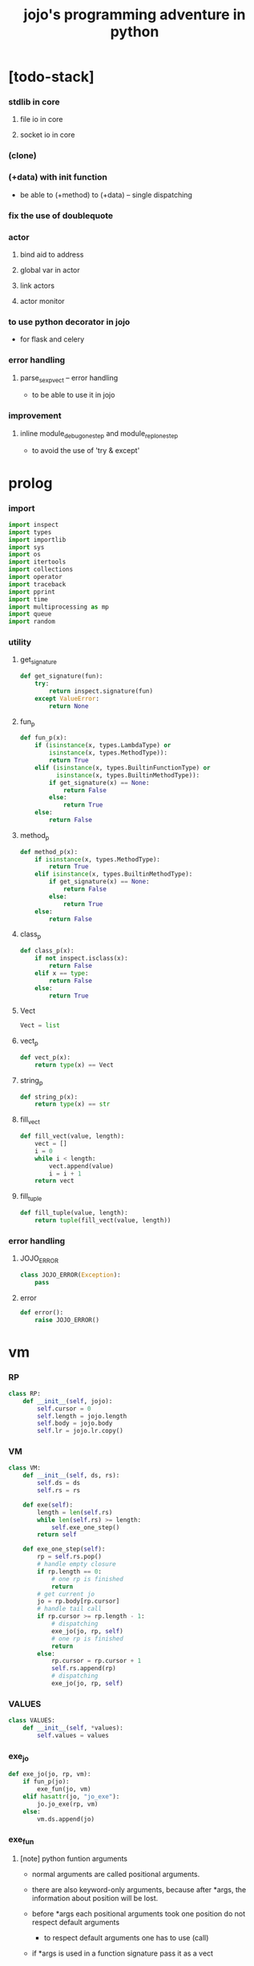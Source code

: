#+html_head: <link rel="stylesheet" href="css/org-page.css"/>
#+property: tangle jojo.py
#+title: jojo's programming adventure in python

* [todo-stack]

*** stdlib in core

***** file io in core

***** socket io in core

*** (clone)

*** (+data) with init function

    - be able to (+method) to (+data) -- single dispatching

*** fix the use of doublequote

*** actor

***** bind aid to address

***** global var in actor

***** link actors

***** actor monitor

*** to use python decorator in jojo

    - for flask and celery

*** error handling

***** parse_sexp_vect -- error handling

      - to be able to use it in jojo

*** improvement

***** inline module_debug_one_step and module_repl_one_step

      - to avoid the use of 'try & except'

* prolog

*** import

    #+begin_src python
    import inspect
    import types
    import importlib
    import sys
    import os
    import itertools
    import collections
    import operator
    import traceback
    import pprint
    import time
    import multiprocessing as mp
    import queue
    import random
    #+end_src

*** utility

***** get_signature

      #+begin_src python
      def get_signature(fun):
          try:
              return inspect.signature(fun)
          except ValueError:
              return None
      #+end_src

***** fun_p

      #+begin_src python
      def fun_p(x):
          if (isinstance(x, types.LambdaType) or
              isinstance(x, types.MethodType)):
              return True
          elif (isinstance(x, types.BuiltinFunctionType) or
                isinstance(x, types.BuiltinMethodType)):
              if get_signature(x) == None:
                  return False
              else:
                  return True
          else:
              return False
      #+end_src

***** method_p

      #+begin_src python
      def method_p(x):
          if isinstance(x, types.MethodType):
              return True
          elif isinstance(x, types.BuiltinMethodType):
              if get_signature(x) == None:
                  return False
              else:
                  return True
          else:
              return False
      #+end_src

***** class_p

      #+begin_src python
      def class_p(x):
          if not inspect.isclass(x):
              return False
          elif x == type:
              return False
          else:
              return True
      #+end_src

***** Vect

      #+begin_src python
      Vect = list
      #+end_src

***** vect_p

      #+begin_src python
      def vect_p(x):
          return type(x) == Vect
      #+end_src

***** string_p

      #+begin_src python
      def string_p(x):
          return type(x) == str
      #+end_src

***** fill_vect

      #+begin_src python
      def fill_vect(value, length):
          vect = []
          i = 0
          while i < length:
              vect.append(value)
              i = i + 1
          return vect
      #+end_src

***** fill_tuple

      #+begin_src python
      def fill_tuple(value, length):
          return tuple(fill_vect(value, length))
      #+end_src

*** error handling

***** JOJO_ERROR

      #+begin_src python
      class JOJO_ERROR(Exception):
          pass
      #+end_src

***** error

      #+begin_src python
      def error():
          raise JOJO_ERROR()
      #+end_src

* vm

*** RP

    #+begin_src python
    class RP:
        def __init__(self, jojo):
            self.cursor = 0
            self.length = jojo.length
            self.body = jojo.body
            self.lr = jojo.lr.copy()
    #+end_src

*** VM

    #+begin_src python
    class VM:
        def __init__(self, ds, rs):
            self.ds = ds
            self.rs = rs

        def exe(self):
            length = len(self.rs)
            while len(self.rs) >= length:
                self.exe_one_step()
            return self

        def exe_one_step(self):
            rp = self.rs.pop()
            # handle empty closure
            if rp.length == 0:
                # one rp is finished
                return
            # get current jo
            jo = rp.body[rp.cursor]
            # handle tail call
            if rp.cursor >= rp.length - 1:
                # dispatching
                exe_jo(jo, rp, self)
                # one rp is finished
                return
            else:
                rp.cursor = rp.cursor + 1
                self.rs.append(rp)
                # dispatching
                exe_jo(jo, rp, self)
    #+end_src

*** VALUES

    #+begin_src python
    class VALUES:
        def __init__(self, *values):
            self.values = values
    #+end_src

*** exe_jo

    #+begin_src python
    def exe_jo(jo, rp, vm):
        if fun_p(jo):
            exe_fun(jo, vm)
        elif hasattr(jo, "jo_exe"):
            jo.jo_exe(rp, vm)
        else:
            vm.ds.append(jo)
    #+end_src

*** exe_fun

***** [note] python funtion arguments

      - normal arguments are called positional arguments.

      - there are also keyword-only arguments,
        because after *args,
        the information about position will be lost.

      - before *args
        each positional arguments took one position
        do not respect default arguments

        - to respect default arguments
          one has to use (call)

      - if *args is used in a function signature
        pass it as a vect

      - if **kwargs is used in a function signature
        pass it as a dict

***** exe_fun

      #+begin_src python
      def exe_fun(fun, vm):
          signature = get_signature(fun)

          if signature == None:
              print("- exe_fun fail to get signature")
              print("  fun : {}".format(fun))
              error()

          parameters = signature.parameters

          if has_para_dict(parameters):
              arg_dict = get_default_arg_dict(parameters)
              top_of_ds = vm.ds.pop()
              if not isinstance(top_of_ds, dict):
                  print("- exe_fun fail")
                  print("  when fun require a arg_dict")
                  print("  the top of data stack is not a dict")
                  print("  fun : {}".format(fun))
                  print("  top of data stack : {}".format(top_of_ds))
                  error()
              arg_dict.update(top_of_ds)
          else:
              arg_dict = None

          if has_para_vect(parameters):
              top_of_ds = vm.ds.pop()
              if not vect_p(top_of_ds):
                  print("- exe_fun fail")
                  print("  when fun require a arg_vect")
                  print("  the top of data stack is not a vect")
                  print("  fun : {}".format(fun))
                  print("  top of data stack : {}".format(top_of_ds))
                  error()
              arg_vect = top_of_ds
          else:
              arg_vect = []

          positional_para_length = get_positional_para_length(parameters)
          args = []
          i = 0
          while i < positional_para_length:
              args.append(vm.ds.pop())
              i = i + 1
          args.reverse()
          args.extend(arg_vect)

          if arg_dict == None:
              result = fun(*args)
          else:
              result = fun(*args, **arg_dict)

          push_result_to_vm(result, vm)
      #+end_src

***** push_result_to_vm

      #+begin_src python
      def push_result_to_vm(result, vm):
          if type(result) == VALUES:
              vm.ds.extend(result.values)
          elif result == None:
              return
          else:
              vm.ds.append(result)
      #+end_src

***** get_positional_para_length

      #+begin_src python
      def get_positional_para_length(parameters):
          n = 0
          for v in parameters.values():
              if (v.kind == inspect.Parameter.POSITIONAL_ONLY or
                  v.kind == inspect.Parameter.POSITIONAL_OR_KEYWORD):
                  n = n + 1
          return n
      #+end_src

***** has_para_vect

      #+begin_src python
      def has_para_vect(parameters):
          for v in parameters.values():
              if (v.kind == inspect.Parameter.VAR_POSITIONAL):
                  return True
          return False
      #+end_src

***** has_para_dict

      #+begin_src python
      def has_para_dict(parameters):
          for v in parameters.values():
              if (v.kind == inspect.Parameter.KEYWORD_ONLY or
                  v.kind == inspect.Parameter.VAR_KEYWORD):
                  return True
          return False
      #+end_src

***** get_default_arg_dict

      #+begin_src python
      def get_default_arg_dict(parameters):
          default_dict = {}
          for v in parameters.values():
              if (v.kind == inspect.Parameter.KEYWORD_ONLY and
                  v.default != inspect.Parameter.empty):
                  default_dict[v.name] = v.default
          return default_dict
      #+end_src

***** get_positional_default_arg_dict

      #+begin_src python
      def get_positional_default_arg_dict(parameters):
          default_dict = {}
          for v in parameters.values():
              if ((v.kind == inspect.Parameter.POSITIONAL_ONLY or
                   v.kind == inspect.Parameter.POSITIONAL_OR_KEYWORD)
                  and v.default != inspect.Parameter.empty):
                  default_dict[v.name] = v.default
          return default_dict
      #+end_src

*** jo -- in rp of return-stack

***** JOJO

      #+begin_src python
      class JOJO:
          def __init__(self, body):
              self.length = len(body)
              self.body = Vect(body)
              self.lr = {}

          def jo_exe(self, rp, vm):
              vm.rs.append(RP(self))

          def __repr__(self):
              if self.length == 0:
                  return "{}"
              rep_vect = []
              rep_vect.append("{")
              for jo in self.body[:-1]:
                  rep_vect.append(jo.__repr__())
                  rep_vect.append(" ")
              jo = self.body[-1]
              rep_vect.append(jo.__repr__())
              rep_vect.append("}")
              return "".join(rep_vect)
      #+end_src

***** CLO

      #+begin_src python
      class CLO:
          def __init__(self, body):
              self.body = body

          def jo_exe(self, rp, vm):
              new_jojo = JOJO(self.body)
              new_jojo.lr = rp.lr
              vm.ds.append(new_jojo)

          def __repr__(self):
              if len(self.body) == 0:
                  return "(clo)"
              rep_vect = []
              rep_vect.append("(clo ")
              for jo in self.body[:-1]:
                  rep_vect.append(jo.__repr__())
                  rep_vect.append(" ")
              jo = self.body[-1]
              rep_vect.append(jo.__repr__())
              rep_vect.append(")")
              return "".join(rep_vect)
      #+end_src

***** APPLY

      #+begin_src python
      class APPLY:
          @classmethod
          def jo_exe(self, rp, vm):
              clo = vm.ds.pop()
              clo.jo_exe(rp, vm)

          @classmethod
          def __repr__(self):
              return "apply"
      #+end_src

***** IFTE

      #+begin_src python
      class IFTE:
          @classmethod
          def jo_exe(self, rp, vm):
              clo2 = vm.ds.pop()
              clo1 = vm.ds.pop()
              test = vm.ds.pop()
              if test:
                  vm.rs.append(RP(clo1))
              else:
                  vm.rs.append(RP(clo2))

          @classmethod
          def __repr__(self):
              return "ifte"
      #+end_src

***** CALL_FROM_MODULE

      #+begin_src python
      class CALL_FROM_MODULE:
          def __init__(self, module_name, name):
              self.module_name = module_name
              self.name = name

          def jo_exe(self, rp, vm):
              module = sys.modules[self.module_name]
              jo = getattr(module, self.name)
              exe_jo(jo, rp, vm)

          def __repr__(self):
              # "(call {} from {})".format(self.name, self.module.__name__)
              return self.name
      #+end_src

***** GET

      #+begin_src python
      class GET:
          def __init__(self, name):
              self.name = name

          def jo_exe(self, rp, vm):
              data = rp.lr[self.name]
              vm.ds.append(data)

          def __repr__(self):
              return self.name
      #+end_src

***** SET

      #+begin_src python
      class SET:
          def __init__(self, name):
              self.name = name

          def jo_exe(self, rp, vm):
              value = vm.ds.pop()
              rp.lr[self.name] = value

          def __repr__(self):
              return self.name + '!'
      #+end_src

***** MARK -- for collectors

      #+begin_src python
      class MARK:
          @classmethod
          def jo_exe(self, rp, vm):
              vm.ds.append(self)

          @classmethod
          def __repr__(self):
              return "mark"
      #+end_src

***** COLLECT_VECT -- collect values before mark to vect

      #+begin_src python
      class COLLECT_VECT:
          @classmethod
          def jo_exe(self, rp, vm):
              vect = []
              while True:
                  value = vm.ds.pop()
                  if value == MARK:
                      break
                  else:
                      vect.append(value)
              vect.reverse()
              vm.ds.append(vect)

          @classmethod
          def __repr__(self):
              return "collect-vect"
      #+end_src

***** VECT_SPREAD -- spread values to data stack

      #+begin_src python
      class VECT_SPREAD:
          @classmethod
          def jo_exe(self, rp, vm):
              vect = vm.ds.pop()
              for value in vect:
                  vm.ds.append(value)

          @classmethod
          def __repr__(self):
              return "vect-spread"
      #+end_src

***** COLLECT_LIST -- collect values before mark to list

      #+begin_src python
      class COLLECT_LIST:
          @classmethod
          def jo_exe(self, rp, vm):
              def recur(rest):
                  value = vm.ds.pop()
                  if value == MARK:
                      return rest
                  else:
                      return recur(cons(value, rest))
              vm.ds.append(recur(null))

          @classmethod
          def __repr__(self):
              return "collect-list"
      #+end_src

***** LIST_SPREAD -- spread values to data stack

      #+begin_src python
      class LIST_SPREAD:
          @classmethod
          def jo_exe(self, rp, vm):
              def recur(l):
                  if null_p(l):
                      pass
                  else:
                      vm.ds.append(car(l))
                      recur(cdr(l))
              recur(vm.ds.pop())

          @classmethod
          def __repr__(self):
              return "list-spread"
      #+end_src

***** DATA_PRED -- for data predicate

      #+begin_src python
      class DATA_PRED:
          def __init__(self, data_class):
              self.data_class = data_class

          def jo_exe(self, rp, vm):
              x = vm.ds.pop()
              vm.ds.append(type(x) == self.data_class)

          def __repr__(self):
              return data_class.__name__ + '?'
      #+end_src

***** NEW -- create object from data and class

      #+begin_src python
      class NEW:
          @classmethod
          def jo_exe(self, rp, vm):
              x = vm.ds.pop()
              if not class_p(x):
                  print("- NEW.jo_exe fail")
                  print("  argument is not a class : {}".format(x))
                  error()
              else:
                  exe_fun(x, vm)

          @classmethod
          def __repr__(self):
              return "new"
      #+end_src

***** MSG -- message to object

      #+begin_src python
      class MSG:
          def __init__(self, message):
              self.message = message

          def jo_exe(self, rp, vm):
              o = vm.ds.pop()
              v = getattr(o, self.message)
              if method_p(v):
                  exe_fun(v, vm)
              else:
                  exe_jo(v, rp, vm)

          def __repr__(self):
              return "." + self.message
      #+end_src

***** SET_FIELD

      #+begin_src python
      class SET_FIELD:
          def __init__(self, field_name):
              self.field_name = field_name

          def jo_exe(self, rp, vm):
              o = vm.ds.pop()
              v = vm.ds.pop()
              setattr(o, self.field_name, v)

          def __repr__(self):
              return "." + self.field_name + "!"
      #+end_src

***** GENE

      #+begin_src python
      class GENE:
          def __init__(self, arity, default_jojo):
              self.arity = arity
              self.default_jojo = default_jojo
              self.disp_dict = {}

          def jo_exe(self, rp, vm):
              value_vect = vm.ds[(- self.arity):]
              type_vect = []
              for value in value_vect:
                  type_vect.append(type(value))

              type_tuple = tuple(type_vect)
              if type_tuple in self.disp_dict:
                  jojo = self.disp_dict[type_tuple]
                  jojo.jo_exe(rp, vm)
              else:
                  self.default_jojo.jo_exe(rp, vm)
      #+end_src

***** CLEAR

      #+begin_src python
      class CLEAR:
          @classmethod
          def jo_exe(self, rp, vm):
              vm.ds = []

          @classmethod
          def __repr__(self):
              return "clear"
      #+end_src

***** PRIMITIVE

      #+begin_src python
      class PRIMITIVE:
          def __init__(self, fun):
              self.fun = fun

          def jo_exe(self, rp, vm):
              vm.ds.append(self.fun)

          def __repr__(self):
              return self.fun
      #+end_src

* >< actor

*** [note] limitation

    - can not send module as message

*** [note] scheduler loop

***** preparing

      1. handle meta-message
         about actor creation and linking.

      2. send out messages in out_queue to queue_vect.

      3. distribute messages in in_queue to actors,
         if an actor is in waiting_set,
         awake it.

***** processing

      1. process the active_queue in a round-robin manner,
         until it has only one actor.

         - when there is only one actor,
           no scheduling is needed.

      2. process the last actor,
         and loop back.

*** [note] process_actors -- the round-robin working horse

    1. if an actor exits,
       the scheduler delet it from the actor_dict.

    2. if an actor want to receive a message,
       but its message queue is empty,
       it will be droped from the active_queue.

       - it is still in the actor_dict,
         and in next round,
         if there are messages sent to it,
         it will eventually be added to
         the active_queue again.

    3. if an actor want to send a message,
       the scheduler put the message in the out_queue.

    4. if an actor want to create a new actor,
       a meta-message will be sent to its scheduler.

*** [note] actor-creation & meta-message

    - note that, actor-creation returns actor-id.
      since the newly created actor
      will be allocated to schedulers randomly,
      actor-creation might blocks.

    - thus, we send a meta-message
      about actor-creation
      to current scheduler
      and drop this actor from active_queue,
      and add it to spawning_set.

    - all actor-creation [all meta-message] will be handled
      in the next round of the scheduler.

    - but the scheduler still has to wait for actor-creation,

      - thus a scheduler must maintain a fresh_actor_queue
        to receive newly created actors.

      - and a spawning_set of actors,
        actors in it will not be active,
        until the newly created actor is pushed to its data-stack.

    - meta-message can be used
      to achieve more then actor-creation.

      - linking actors ><><><

      - ><><>< more

*** [note] scheduling

    - round-robin

    - pre-emptive by execution steps

    - interrupt on special cases :
      1. message sending
      2. actor-creation

*** [note] message & actor-id

    - a message contains two fields,
      actor-id and message-body.

    - actor-id
      sid uni-id

*** [note] actor address security

    - when embedded in python
      I can not prevent an evil actor
      to create actor-id dynamicly and send messages to them.

      how is erlang coping with this ?
      erlang can use c but, is it really safe on this ?

    - if actor-id (erlang pid) is not safe,
      we might use something which is
      more close to actor model's notion of address,
      we can separate public address
      from non-public address.

    - how about IPC and system pid ?

*** Aid -- actor id

    #+begin_src python
    class Aid:
        def __init__(self, sid, key):
            self.sid = sid # natural number
            self.key = key
        def __eq__(self, other):
            return (self.sid == other.sid and
                    self.key == other.key)
        def __hash__(self):
            return hash((self.sid, self.key))
        def __repr__(self):
            return "<aid:(sid:{}, key:{})>" \
                .format(self.sid, self.key)
    #+end_src

*** Actor

    #+begin_src python
    class Actor:
        def __init__(self, scheduler, vm):
            self.scheduler = scheduler
            self.vm = vm
            self.ds = vm.ds
            self.rs = vm.rs
            self.mq = queue.Queue()
            self.aid = generate_aid(scheduler)
            scheduler.actor_dict[self.aid.key] = self
            scheduler.active_queue.put(self)

        def finished_p(self):
            return len(self.rs) == 0

        def exe_one_step(self):
            rp = self.rs.pop()
            # handle empty closure
            if rp.length == 0:
                # one rp is finished
                return
            # get current jo
            jo = rp.body[rp.cursor]
            # handle tail call
            if rp.cursor >= rp.length - 1:
                # dispatching
                act_jo(jo, rp, self)
                # one rp is finished
                return
            else:
                rp.cursor = rp.cursor + 1
                self.rs.append(rp)
                # dispatching
                act_jo(jo, rp, self)
    #+end_src

*** generate_aid

    #+begin_src python
    def generate_aid(scheduler):
        sid = scheduler.sid
        key = scheduler._actor_counter
        scheduler._actor_counter = key + 1
        return Aid(sid, key)
    #+end_src

*** act_jo

    #+begin_src python
    def act_jo(jo, rp, actor):
        if hasattr(jo, "jo_act"):
            jo.jo_act(rp, actor)
        else:
            exe_jo(jo, rp, actor)
            actor.scheduler.active_queue.put(actor)
    #+end_src

*** jo for actor

***** [note]

      - 'jo_act' for exe in scheduler
      - 'jo_exe' for sequential exe

***** RECEIVE

      #+begin_src python
      class RECEIVE:
          @classmethod
          def jo_act(self, rp, actor):
              if not actor.mq.empty():
                  value = actor.mq.get()
                  actor.ds.append(value)
                  actor.scheduler.active_queue.put(actor)
              else:
                  actor.scheduler.waiting_set.add(actor.aid)
                  # do not put the actor back to active_queue

          @classmethod
          def jo_exe(self, rp, vm):
              print("- receive fail")
              print("  can not use 'receive' in sequential code")
              error()

          @classmethod
          def __repr__(self):
              return "receive"
      #+end_src

***** SEND

      #+begin_src python
      class SEND:
          @classmethod
          def jo_act(self, rp, actor):
              body = actor.ds.pop()
              aid = actor.ds.pop()
              message = Message(aid, body)
              sche = actor.scheduler
              sche.out_queue.put(message)
              sche.active_queue.put(actor)

          @classmethod
          def jo_exe(self, rp, vm):
              print("- send fail")
              print("  can not use 'send' in sequential code")
              error()

          @classmethod
          def __repr__(self):
              return "send"
      #+end_src

***** SPAWN

      #+begin_src python
      class SPAWN:
          @classmethod
          def jo_act(self, rp, actor):
              clo = actor.ds.pop()
              meta_message = MetaMessage("spawn", {
                  'aid' : actor.aid,
                  'clo' : clo,
              })
              actor.scheduler.meta_out_queue.put(meta_message)
              actor.scheduler.spawning_set.add(actor.aid)
              # do not put the actor back to active_queue

          @classmethod
          def jo_exe(self, rp, vm):
              print("- spawn fail")
              print("  can not use 'spawn' in sequential code")
              error()

          @classmethod
          def __repr__(self):
              return "spawn"
      #+end_src

***** ACTION

      #+begin_src python
      class ACTION:
          @classmethod
          def jo_exe(self, rp, vm):
              clo = vm.ds.pop()
              random_sid = generate_random_sid()
              channel = global_channel_vect[random_sid]
              meta_message = MetaMessage("action", {
                  'clo'  : clo,
              })
              channel.meta_in_queue.put(meta_message)

          @classmethod
          def __repr__(self):
              return "action"
      #+end_src

*** Channel

    #+begin_src python
    class Channel:
        def __init__(self):
            self.in_queue = mp.Queue()
            self.meta_in_queue = mp.Queue()
    #+end_src

*** MetaMessage

    - an actor can send MetaMessage
      to its own scheduler.

    #+begin_src python
    class MetaMessage:
        def __init__(self, head, body):
            self.head = head
            self.body = body
    #+end_src

*** Scheduler

***** Scheduler

      #+begin_src python
      class Scheduler:
          def __init__(self, channel_vect, sid):
              self.sid = sid
              self.channel_vect = channel_vect

              self.channel = self.channel_vect[sid]
              self.in_queue = self.channel.in_queue
              self.meta_in_queue = self.channel.meta_in_queue

              self.out_queue = queue.Queue()
              self.meta_out_queue = queue.Queue()

              self.active_queue = queue.Queue()
              self.actor_dict = dict()
              self.waiting_set = set() # of aid
              self.spawning_set = set() # of aid

              self._actor_counter = 0
      #+end_src

***** sche_start

      #+begin_src python
      def sche_start(sche):
          while True:
              send_meta_out_queue(sche)
              process_meta_in_queue(sche)
              send_out_queue(sche)
              distribute_in_queue(sche)
              schedule(sche)
      #+end_src

***** send_meta_out_queue

      #+begin_src python
      def send_meta_out_queue(sche):
          while not sche.meta_out_queue.empty():
              meta_message = sche.meta_out_queue.get()
              if meta_message.head == "spawn":
                  meta_request = MetaMessage("spawn-request", {
                      'aid' : meta_message.body['aid'],
                      'clo' : meta_message.body['clo'],
                  })
                  random_sid = generate_random_sid()
                  random_channel = sche.channel_vect[random_sid]
                  random_channel.meta_in_queue.put(meta_request)
      #+end_src

***** process_meta_in_queue

      #+begin_src python
      def process_meta_in_queue(sche):
          while not sche.meta_in_queue.empty():
              meta_message = sche.meta_in_queue.get()

              if meta_message.head == "spawn-request":
                  old_aid = meta_message.body['aid']
                  clo = meta_message.body['clo']
                  jojo = JOJO(clo.body)
                  rp = RP(jojo)
                  vm = VM([], [rp])
                  actor = Actor(sche, vm)
                  new_aid = actor.aid
                  meta_response = MetaMessage("spawn-response", {
                      'old_aid' : old_aid,
                      'new_aid' : new_aid,
                  })
                  channel = sche.channel_vect[old_aid.sid]
                  channel.meta_in_queue.put(meta_response)

              elif meta_message.head == "spawn-response":
                  old_aid = meta_message.body['old_aid']
                  new_aid = meta_message.body['new_aid']
                  old_actor = sche.actor_dict[old_aid.key]
                  if old_aid in sche.spawning_set:
                      sche.spawning_set.remove(old_aid)
                      sche.active_queue.put(old_actor)
                      old_actor.ds.append(new_aid)
                  else:
                      print("- spawn-response sent to wrong actor")
                      error()

              elif meta_message.head == "action":
                  clo = meta_message.body['clo']
                  jojo = JOJO(clo.body)
                  rp = RP(jojo)
                  vm = VM([], [rp])
                  actor = Actor(sche, vm)
      #+end_src

***** send_out_queue

      #+begin_src python
      def send_out_queue(sche):
          while not sche.out_queue.empty():
              message = sche.out_queue.get()
              channel = sche.channel_vect[message.aid.sid]
              channel.in_queue.put(message)

      #+end_src

***** distribute_in_queue

      #+begin_src python
      def distribute_in_queue(sche):
          while not sche.in_queue.empty():
              message = sche.in_queue.get()
              actor = sche.actor_dict[message.aid.key]
              if actor.aid in sche.waiting_set:
                  sche.waiting_set.remove(actor.aid)
                  sche.active_queue.put(actor)
                  actor.ds.append(message.body)
              else:
                  actor.mq.put(message.body)
      #+end_src

***** schedule

      #+begin_src python
      def schedule(sche):
          i = 0
          qsize = sche.active_queue.qsize()
          while i < qsize:
              actor = sche.active_queue.get()
              if actor.finished_p():
                  del sche.actor_dict[actor.aid.key]
              else:
                  actor.exe_one_step()
              i = i + 1
      #+end_src

*** Message

    #+begin_src python
    class Message:
        def __init__(self, aid, body):
            self.aid = aid
            self.body = body
    #+end_src

*** SCHE_NUMBER

    #+begin_src python
    SCHE_NUMBER = mp.cpu_count()
    #+end_src

*** generate_random_sid

    #+begin_src python
    def generate_random_sid():
        return random.randint(0, SCHE_NUMBER - 1)
    #+end_src

*** global_channel_vect

    #+begin_src python
    global_channel_vect = []
    for i in range(SCHE_NUMBER):
        global_channel_vect.append(Channel())
    #+end_src

*** global_scheduler_vect

    #+begin_src python
    global_scheduler_vect = []
    for i in range(SCHE_NUMBER):
        scheduler = Scheduler(global_channel_vect, i)
        global_scheduler_vect.append(scheduler)
    #+end_src

*** global_process_vect

    #+begin_src python
    global_process_vect = []
    for scheduler in global_scheduler_vect:
        process = mp.Process(
            target = sche_start,
            args = [scheduler],
            daemon = True
        )
        global_process_vect.append(process)
    #+end_src

*** schedule_start

    #+begin_src python
    def schedule_start():
        for process in global_process_vect:
            process.start()
    #+end_src

* sexp -- string expression

*** scan -- lexer for sexp

***** code_scan

      - ';' as line comment

      #+begin_src python
      def code_scan(string):
          string_vect = []
          i = 0
          length = len(string)
          while i < length:
              char = string[i]

              if space_p(char):
                  i = i + 1

              elif char == ';':
                  newline_index = string.find('\n', i+1)
                  if newline_index == -1:
                      break
                  end = newline_index + 1
                  i = end

              elif delimiter_p(char):
                  string_vect.append(char)
                  i = i + 1

              elif doublequote_p(char):
                  doublequote_end_index = string.find('"', i+1)
                  if doublequote_end_index == -1:
                      print("- code_scan fail")
                      print("  doublequote mismatch")
                      print("  string : {}".format(string))
                      error()
                  end = doublequote_end_index + 1
                  string_vect.append(string[i:end])
                  i = end

              else:
                  end = find_end(string, i+1)
                  string_vect.append(string[i:end])
                  i = end

          return string_vect
      #+end_src

***** find_end

      #+begin_src python
      def find_end(string, begin):
          length = len(string)
          i = begin
          while True:
             if i == length:
                 return i
             char = string[i]
             if (space_p(char) or
                 delimiter_p(char) or
                 doublequote_p(char)):
                 return i
             i = i + 1
      #+end_src

***** space_p

      #+begin_src python
      def space_p(char):
          return char.isspace()
      #+end_src

***** delimiter_p

      #+begin_src python
      def delimiter_p(char):
          return (char == '(' or
                  char == ')' or
                  char == '[' or
                  char == ']' or
                  char == '{' or
                  char == '}' or
                  char == ',' or
                  char == ';' or
                  char == '`' or
                  char == "'")
      #+end_src

***** doublequote_p

      #+begin_src python
      def doublequote_p(char):
          return char == '"'
      #+end_src

*** null & cons

***** Null

      #+begin_src python
      class Null:
          pass
      #+end_src

***** null

      #+begin_src python
      null = Null()
      #+end_src

***** null_p

      #+begin_src python
      def null_p(x):
          return x == null
      #+end_src

***** Cons

      #+begin_src python
      class Cons:
          def __init__(self, car, cdr):
              self.car = car
              self.cdr = cdr
      #+end_src

***** cons

      #+begin_src python
      def cons(car, cdr):
          if null_p(cdr) or cons_p(cdr):
              return Cons(car, cdr)
          else:
              print("- cons fail")
              print("  cdr of cons must be a cons or null")
              print("  cdr : {}".format(cdr))
              error()
      #+end_src

***** cons_p

      #+begin_src python
      def cons_p(x):
          return isinstance(x, Cons)
      #+end_src

***** cdr

      #+begin_src python
      def cdr(x):
          return x.cdr
      #+end_src

***** car

      #+begin_src python
      def car(x):
          return x.car
      #+end_src

*** [note] syntax sugar

    - [...] -> (begin ...)
    - {...} -> (clo ...)
    - ' ... -> (quote ...)
    - ` ... -> (partquote ...)

*** parse_sexp_vect -- string vect to sexp vect

    - sexp := Null | Cons(sexp, sexp_list) | string

    #+begin_src python
    def parse_sexp_vect(string_vect):
        length = len(string_vect)
        i = 0
        sexp_vect = []
        while i < length:
           s, i = parse_sexp(string_vect, i)
           sexp_vect.append(s)
        return sexp_vect
    #+end_src

*** parse_sexp

    #+begin_src python
    def parse_sexp(string_vect, i):
        string = string_vect[i]
        if string == '(':
            return parse_sexp_cons_until_ket(string_vect, i+1, ')')
        elif string == '[':
            s_cons, i1 = parse_sexp_cons_until_ket(string_vect, i+1, ']')
            return (cons('begin', s_cons), i1)
        elif string == '{':
            s_cons, i1 = parse_sexp_cons_until_ket(string_vect, i+1, '}')
            return (cons('clo', s_cons), i1)
        elif string == "'":
            s, i1 = parse_sexp(string_vect, i+1)
            return (cons('quote', cons(s, null)), i1)
        elif string == "`":
            s, i1 = parse_sexp(string_vect, i+1)
            return (cons('partquote', cons(s, null)), i1)
        else:
            return (string, i+1)
    #+end_src

*** parse_sexp_cons_until_ket

    #+begin_src python
    def parse_sexp_cons_until_ket(string_vect, i, ket):
        string = string_vect[i]
        if string == ket:
            return (null, i+1)
        else:
            s, i1 = parse_sexp(string_vect, i)
            s_cons, i2 = \
                parse_sexp_cons_until_ket(string_vect, i1, ket)
            return (cons(s, s_cons), i2)
    #+end_src

*** p_print

    #+begin_src python
    def p_print(x):
        def p(x):
            print(x, end="")
        if x == Bool:
            p("Bool")
        elif x == Int:
            p("Int")
        elif x == String:
            p("String")
        elif x == Vect:
            p("Vect")
        elif x == Dict:
            p("Dict")
        elif x == Tuple:
            p("Tuple")
        elif x == Set:
            p("Set")
        else:
            p(x)
        sys.stdout.flush()
    #+end_src

*** sexp_print

    #+begin_src python
    def sexp_print(s):
        if null_p(s):
            p_print("null")
        elif cons_p(s):
            p_print("(")
            sexp_list_print(s)
            p_print(")")
        else:
            p_print(s)
    #+end_src

*** sexp_list_print

    #+begin_src python
    def sexp_list_print(s_cons):
        if null_p(s_cons):
            pass
        elif null_p(cdr(s_cons)):
            sexp_print(car(s_cons))
        else:
            sexp_print(car(s_cons))
            p_print(" ")
            sexp_list_print(cdr(s_cons))
    #+end_src

* compiler

*** [note]

    - 'new_module'
      - create new module
      - setup required attrs
      - register the module to sys.modules
      called by 'compile_module' and 'compile_core_module'

    - 'merge_module'
      - merge 'jojo_define'-d name in .defined_name_set
        to another module

    - 'merge_sexp_vect'
      - merge a vect of sexp to module
      called by compilers and repls

*** new_module

    #+begin_src python
    def new_module(name):
        module = types.ModuleType(name)
        # for top level sexp
        module.vm = VM([], [])
        # for name can occur before been defined
        module.defined_name_set = set()
        # do not override import cache
        if name in sys.modules:
            print('- new_module fail')
            print('  can not override import cache')
            print('  [import cache is sys.modules]')
            print('  name : {}'.format(name))
            error()
        sys.modules[name] = module
        return module
    #+end_src

*** jojo_define

    #+begin_src python
    def jojo_define(module, name, value):
        module.defined_name_set.add(name)
        setattr(module, name, value)
    #+end_src

*** merge_prim_dict

    #+begin_src python
    def merge_prim_dict(module):
        for name, value in prim_dict.items():
            jojo_define(module, name, value)
    #+end_src

*** merge_module

    #+begin_src python
    def merge_module(module, src_module):
        for name in src_module.defined_name_set:
            jojo = getattr(src_module, name)
            jojo_define(module, name, jojo)
    #+end_src

*** merge_sexp_vect

    - a module has its vm,
      which is used to eval top level sexps.

    #+begin_src python
    def merge_sexp_vect(module, sexp_vect):
        for sexp in sexp_vect:
            jo_vect = sexp_emit(module, sexp)
            module.vm.rs.append(RP(JOJO(jo_vect)))
            module.vm.exe()
        return module
    #+end_src

*** compile_module

    #+begin_src python
    def compile_module(name, sexp_vect):
        module = new_module(name)
        merge_prim_dict(module)
        merge_module(module, core_module)
        merge_sexp_vect(module, sexp_vect)
        return module
    #+end_src

*** compile_core_module

    - compile the core_module itself
      without merging core_module

    #+begin_src python
    def compile_core_module(name, sexp_vect):
        module = new_module(name)
        merge_prim_dict(module)
        merge_sexp_vect(module, sexp_vect)
        return module
    #+end_src

*** sexp_list_emit

    #+begin_src python
    def sexp_list_emit(module, sexp_list):
        jo_vect = []
        while not null_p(sexp_list):
            sexp = car(sexp_list)
            jo_vect.extend(sexp_emit(module, sexp))
            sexp_list = cdr(sexp_list)
        return jo_vect
    #+end_src

*** sexp_emit

***** sexp_emit

      #+begin_src python
      def sexp_emit(module, sexp):
          if null_p(sexp):
              return null_emit(module, sexp)
          elif cons_p(sexp):
              return cons_emit(module, sexp)
          else:
              return string_emit(module, sexp)
      #+end_src

***** null_emit

      #+begin_src python
      def null_emit(module, sexp):
          return [null]
      #+end_src

***** cons_emit

      #+begin_src python
      def cons_emit(module, cons):
          keyword = car(cons)
          # keyword can not have dot-in-name
          if keyword in keyword_dict.keys():
              fun = keyword_dict[keyword]
              return fun(module, cdr(cons))
          elif keyword in macro_dict.keys():
              fun = macro_dict[keyword]
              new_sexp = fun(cdr(cons))
              return sexp_emit(module, new_sexp)
          else:
              # a call to string_emit
              # handles dot-in-name in head of sexp
              vm = VM([cdr(cons)],
                      [RP(JOJO(string_emit(module, keyword)))])
              vm.exe()
              new_sexp = vm.ds[0]
              return sexp_emit(module, new_sexp)
      #+end_src

***** string_emit

      #+begin_src python
      def string_emit(module, string):
          # special strings
          for p, e in string_emitter_vect:
              if p(string):
                  return e(module, string)

          # dot in string
          if '.' in string:
              return dot_in_string_emit(module, string)

          # built-in keyword
          if string in key_jo_dict.keys():
              return key_jo_dict[string]

          # normal function call
          return [CALL_FROM_MODULE(module.__name__, string)]
      #+end_src

***** dot_in_string_emit

      #+begin_src python
      def dot_in_string_emit(module, string):
          jo_vect = []
          string_vect = string.split('.')
          head_string = string_vect[0]
          if head_string == '':
              pass
          else:
              jo_vect.extend(string_emit(module, head_string))

          tail_string_vect = string_vect[1:]
          for s in tail_string_vect:
              s1 = '.' + s
              jo_vect.extend(string_emit(module, s1))

          return jo_vect
      #+end_src

***** string_emitter_vect & @string_emitter

******* string_emitter_vect

        - vect is used,
          for the order matters.

        #+begin_src python
        string_emitter_vect = []
        #+end_src

******* @string_emitter

        #+begin_src python
        def string_emitter(p):
            def decorator(emitter):
                string_emitter_vect.append((p, emitter))
                return emitter
            return decorator
        #+end_src

******* int_string_p

        #+begin_src python
        def int_string_p(string):
            if not string_p(string):
                return False
            length = len(string)
            if length == 0:
                return False
            elif string[0] == '-':
                return nat_string_p(string[1:])
            else:
                return nat_string_p(string)
        #+end_src

******* nat_string_p

        #+begin_src python
        def nat_string_p(string):
            if not string_p(string):
                return False
            return string.isdecimal()
        #+end_src

******* int_string_emitter

        #+begin_src python
        @string_emitter(int_string_p)
        def int_string_emitter(module, string):
            return [int(string)]
        #+end_src

******* doublequoted_string_p

        - "doublequoted"

        #+begin_src python
        def doublequoted_string_p(string):
            if not string_p(string):
                return False
            if len(string) < 2:
                return False
            elif string[0] != '"':
                return False
            elif string[-1] != '"':
                return False
            else:
                return True
        #+end_src

******* doublequoted_string_emitter

        #+begin_src python
        @string_emitter(doublequoted_string_p)
        def doublequoted_string_emitter(module, string):
            string = string[1:-1]
            return [string]
        #+end_src

******* local_string_p

        - :local

        #+begin_src python
        def local_string_p(string):
            if not string_p(string):
                return False
            if len(string) < 2:
                return False
            elif string.count('.') != 0:
                return False
            elif string.count(':') != 1:
                return False
            elif string[0] != ':':
                return False
            elif string[-1] == '!':
                return False
            else:
                return True
        #+end_src

******* local_string_emitter

        #+begin_src python
        @string_emitter(local_string_p)
        def local_string_emitter(module, string):
            return [GET(string)]
        #+end_src

******* set_local_string_p

        - :local!

        #+begin_src python
        def set_local_string_p(string):
            if not string_p(string):
                return False
            if len(string) < 3:
                return False
            elif string.count('.') != 0:
                return False
            elif string[0] != ':':
                return False
            elif string[-1] != '!':
                return False
            else:
                return True
        #+end_src

******* set_local_string_emitter

        #+begin_src python
        @string_emitter(set_local_string_p)
        def set_local_string_emitter(module, string):
            string = string[:-1]
            return [SET(string)]
        #+end_src

******* message_string_p

        - .message

        #+begin_src python
        def message_string_p(string):
            if not string_p(string):
                return False
            if len(string) < 2:
                return False
            elif string[0] != '.':
                return False
            elif string.count('.') != 1:
                return False
            elif string[-1] == '!':
                return False
            else:
                return True
        #+end_src

******* message_string_emitter

        #+begin_src python
        @string_emitter(message_string_p)
        def message_string_emitter(module, string):
            string = string[1:]
            return [MSG(string)]
        #+end_src

******* set_message_string_p

        - .message!

        #+begin_src python
        def set_message_string_p(string):
            if not string_p(string):
                return False
            if len(string) < 2:
                return False
            elif string[0] != '.':
                return False
            elif string.count('.') != 1:
                return False
            elif string[-1] != '!':
                return False
            else:
                return True
        #+end_src

******* set_message_string_emitter

        #+begin_src python
        @string_emitter(set_message_string_p)
        def set_message_string_emitter(module, string):
            string = string[1:-1]
            return [SET_FIELD(string)]
        #+end_src

* prim_dict

*** prim_dict & @prim

    #+begin_src python
    prim_dict = {}

    def prim(name):
        def decorator(fun):
            prim_dict[name] = fun
            return fun
        return decorator
    #+end_src

*** *stack operation*

    #+begin_src python
    @prim('drop')
    def drop(a):
        return None

    @prim('dup')
    def dup(a):
        return VALUES(a, a)

    @prim('over')
    def over(a, b):
        return VALUES(a, b, a)

    @prim('tuck')
    def tuck(a, b):
        return VALUES(b, a, b)

    @prim('swap')
    def swap(a, b):
        return VALUES(b, a)
    #+end_src

*** *int*

***** Int

      #+begin_src python
      Int = int
      prim('Int')(Int)
      #+end_src

***** int_p

      #+begin_src python
      @prim('int?')
      def int_p(x):
          return type(x) == int
      #+end_src

***** primary school

      #+begin_src python
      @prim('inc')
      def inc(a):
          return a + 1

      @prim('dec')
      def dec(a):
          return a - 1

      @prim('add')
      def add(a, b):
          return a + b

      @prim('sub')
      def sub(a, b):
          return a - b

      @prim('mul')
      def mul(a, b):
          return a * b

      @prim('div')
      def div(a, b):
          return a // b

      @prim('mod')
      def mod(a, b):
          return a % b

      @prim('divmod')
      def p_divmod(a, b):
          return VALUES(*divmod(a, b))
      #+end_src

***** compare

******* lt_p -- less then

        #+begin_src python
        @prim('lt?')
        def lt_p(a, b):
            return a < b
        #+end_src

******* gt_p -- greater then

        #+begin_src python
        @prim('gt?')
        def gt_p(a, b):
            return a > b
        #+end_src

******* lteq_p -- less then or equal to

        #+begin_src python
        @prim('lteq?')
        def lteq_p(a, b):
            return a <= b
        #+end_src

******* gteq_p -- greater then or equal to

        #+begin_src python
        @prim('gteq?')
        def gteq_p(a, b):
            return a >= b
        #+end_src

***** int_print

      #+begin_src python
      @prim('int-print')
      def int_print(i):
          p_print(i)
      #+end_src

*** *bool*

***** Bool

      #+begin_src python
      Bool = bool
      prim('Bool')(Bool)
      #+end_src

***** basic

      #+begin_src python
      @prim('true')
      def true():
          return True

      @prim('false')
      def false():
          return False

      @prim('not')
      def p_not(b):
          return not b

      @prim('and')
      def p_and(a, b):
          return (a and b)

      @prim('or')
      def p_or(a, b):
          return (a or b)
      #+end_src

*** *equivalence*

***** eq_p

      #+begin_src python
      @prim('eq?')
      def eq_p(a, b):
          if string_p(a):
              return a == b
          else:
              return a is b
      #+end_src

***** eqv_p

      #+begin_src python
      @prim('eqv?')
      def eqv_p(a, b):
          return a == b
      #+end_src

*** *sexp*

    #+begin_src python
    prim('null')(null)
    prim('null?')(null_p)

    prim('cons')(cons)
    prim('cons?')(cons_p)

    prim('car')(car)
    prim('cdr')(cdr)

    prim('sexp-print')(sexp_print)
    prim('sexp-list-print')(sexp_list_print)

    prim('code-scan')(code_scan)
    #+end_src

*** *string*

***** String

      #+begin_src python
      String = str
      prim('String')(String)
      #+end_src

***** string_p

      #+begin_src python
      prim('string?')(string_p)
      #+end_src

***** string_print

      #+begin_src python
      @prim('string-print')
      def string_print(string):
          p_print(string)
      #+end_src

***** string_length

      #+begin_src python
      @prim('string-length')
      def string_length(string):
          return len(string)
      #+end_src

***** string_ref

      #+begin_src python
      @prim('string-ref')
      def string_ref(string, index):
          return string[index]
      #+end_src

***** string_append

      #+begin_src python
      @prim('string-append')
      def string_append(string1, string2):
          return "".join([string1, string2])
      #+end_src

***** string_slice

      #+begin_src python
      @prim('string-slice')
      def string_slice(string, begin, end):
          return string[begin:end]
      #+end_src

***** string_empty_p

      #+begin_src python
      @prim('string-empty?')
      def string_empty_p(string):
          return len(string) == 0
      #+end_src

***** string_eq_p

      #+begin_src python
      @prim('string-eq?')
      def string_eq_p(string1, string2):
          return string1 == string2
      #+end_src

***** string_to_int

      #+begin_src python
      @prim('string->int')
      def string_to_int(string):
          return int(string)
      #+end_src

***** string predicates

      #+begin_src python
      prim('int-string?')(int_string_p)
      prim('local-string?')(local_string_p)
      #+end_src

*** *vect*

***** [note]

      - vect is the pivot among :
        - list
        - dict
        - tuple
        - set

***** Vect

      #+begin_src python
      prim('Vect')(Vect)
      #+end_src

***** vect_p

      #+begin_src python
      prim('vect?')(vect_p)
      #+end_src

***** vect_copy

      #+begin_src python
      @prim('vect-copy')
      def vect_copy(vect):
          return vect[:]
      #+end_src

***** vect_member_p

      #+begin_src python
      @prim('vect-member?')
      def vect_member_p(x, vect):
          return x in vect
      #+end_src

***** vect_length

      #+begin_src python
      @prim('vect-length')
      def vect_length(vect):
          return len(vect)
      #+end_src

***** vect_empty_p

      #+begin_src python
      @prim('vect-empty?')
      def vect_empty_p(vect):
          return len(vect) == 0
      #+end_src

***** vect_ref

      #+begin_src python
      @prim('vect-ref')
      def vect_ref(vect, index):
          return vect[index]
      #+end_src

***** vect_append -- no-side-effect

      #+begin_src python
      @prim('vect-append')
      def vect_append(vect1, vect2):
          vect1_copy = vect_copy(vect1)
          vect1_copy.extend(vect2)
          return vect1_copy
      #+end_src

***** vect_zip_dict

      #+begin_src python
      @prim('vect-zip-dict')
      def vect_zip_dict(v1, v2):
          if len(v1) != len(v2):
              print("- vect_zip_dict fail")
              print("  length of vect1")
              print("    is not equal to length of vect2")
              print("  length of vect1 : {}".format(len(v1)))
              print("  length of vect2 : {}".format(len(v2)))
              print("  vect1 : {}".format(v1))
              print("  vect2 : {}".format(v2))
              error()
          d = {}
          for k, v in zip(v1, v2):
             d[k] = v
          return d
      #+end_src

***** vect_to_sexp

      #+begin_src python
      @prim('vect->sexp')
      def vect_to_sexp(vect):
          if vect == []:
              return null
          elif not vect_p(vect):
              return vect
          else:
              return cons(vect_to_sexp(vect[0]),
                          vect_to_sexp(vect[1:]))
      #+end_src

***** sexp_to_vect

      #+begin_src python
      @prim('sexp->vect')
      def sexp_to_vect(sexp):
          if string_p(sexp):
              return sexp
          sexp_vect = list_to_vect(sexp)
          result_vect = []
          for s in sexp_vect:
              result_vect.append(sexp_to_vect(s))
          return result_vect
      #+end_src

*** *stack*

***** stack

      #+begin_src python
      Stack = Vect
      prim('Stack')(Stack)
      #+end_src

***** stack_p

      #+begin_src python
      @prim('stack?')
      def stack_p(x):
          return type(x) == Stack
      #+end_src

***** stack_pop

      #+begin_src python
      @prim('stack-pop')
      def stack_pop(stack):
          return stack.pop()
      #+end_src

***** stack_push

      #+begin_src python
      @prim('stack-push')
      def stack_push(value, stack):
          stack.append(value)
          return stack
      #+end_src

***** stack_drop

      #+begin_src python
      @prim('stack-drop')
      def stack_drop(stack):
          stack.pop()
          return stack
      #+end_src

***** stack_dup

      #+begin_src python
      @prim('stack-dup')
      def stack_dup(stack):
          a = stack.pop()
          stack.append(a)
          return stack
      #+end_src

***** stack_over

      #+begin_src python
      @prim('stack-over')
      def stack_over(stack):
          a = stack.pop()
          b = stack.pop()
          stack.append(b)
          stack.append(a)
          stack.append(b)
          return stack
      #+end_src

***** stack_tuck

      #+begin_src python
      @prim('stack-tuck')
      def stack_tuck(stack):
          a = stack.pop()
          b = stack.pop()
          stack.append(a)
          stack.append(b)
          stack.append(a)
          return stack
      #+end_src

***** stack_swap

      #+begin_src python
      @prim('stack-swap')
      def stack_swap(stack):
          a = stack.pop()
          b = stack.pop()
          stack.append(a)
          stack.append(b)
          return stack
      #+end_src

***** stack_length

      #+begin_src python
      @prim('stack-length')
      def stack_length(stack):
          return len(stack)
      #+end_src

***** stack_empty_p

      #+begin_src python
      @prim('stack-empty?')
      def stack_empty_p(stack):
          return len(stack) == 0
      #+end_src

*** *list*

***** Null & Cons

      #+begin_src python
      prim('<null>')(Null)
      prim('<cons>')(Cons)
      #+end_src

***** list_p

      #+begin_src python
      @prim('list?')
      def list_p(x):
          return null_p(x) or cons_p(x)
      #+end_src

***** vect_to_list

      #+begin_src python
      @prim('vect->list')
      def vect_to_list(vect):
          if vect == []:
              return null
          else:
              return cons(vect[0], vect_to_list(vect[1:]))
      #+end_src

***** list_to_vect

      #+begin_src python
      @prim('list->vect')
      def list_to_vect(l):
          vect = []
          while not null_p(l):
              vect.append(car(l))
              l = cdr(l)
          return vect
      #+end_src

***** list_length

      #+begin_src python
      def list_length(l):
          if null_p(l):
              return 0
          else:
              return list_length(cdr(l)) + 1
      #+end_src

***** list_ref

      #+begin_src python
      def list_ref(l, i):
          if null_p(l):
              print("- list_ref fail")
              print("  index greater then length of list")
              error()
          elif i == 0:
              return car(l)
          else:
              return list_ref(cdr(l), i-1)
      #+end_src

***** list_append

      #+begin_src python
      def list_append(ante, succ):
          if null_p(ante):
              return succ
          else:
              return cons(car(ante),
                          list_append(cdr (ante), succ))
      #+end_src

***** tail_cons

      #+begin_src python
      def tail_cons(ante, value):
          return list_append(ante, cons(value, null))
      #+end_src

***** list_zip_dict

      #+begin_src python
      @prim('list-zip-dict')
      def list_zip_dict(l1, l2):
          v1 = list_to_vect(l1)
          v2 = list_to_vect(l2)
          return vect_zip_dict(v1, v2)
      #+end_src

*** *dict*

***** Dict

      #+begin_src python
      Dict = dict
      prim('Dict')(Dict)
      #+end_src

***** dict_p

      #+begin_src python
      @prim('dict?')
      def dict_p(x):
          return type(x) == Dict
      #+end_src

***** dict_copy

      #+begin_src python
      @prim('dict-copy')
      def dict_copy(d):
          return d.copy()
      #+end_src

***** even_vect_to_dict

      #+begin_src python
      @prim('even-vect->dict')
      def even_vect_to_dict(vect):
          length = len(vect)
          if length % 2 != 0:
              print("- vect->dict fail")
              print("  length of vect must be even")
              print("  length : {}".format(length))
              print("  vect : {}".format(vect))
              error()

          d = {}
          i = 0
          while i < length:
              k = vect[i]
              v = vect[i+1]
              d[k] = v
              i = i + 2

          return d
      #+end_src

***** dict_to_assco_vect

      #+begin_src python
      @prim('dict->assco-vect')
      def dict_to_assco_vect(d):
          assco_vect = []
          for k, v in d.items():
              assco_vect.append((k, v))
          return assco_vect
      #+end_src

***** dict_to_assco_list

      #+begin_src python
      @prim('dict->assco-list')
      def dict_to_assco_list(d):
          assco_vect = dict_to_assco_vect(d)
          assco_list = vect_to_list(assco_vect)
          return assco_list
      #+end_src

***** dict_length

      #+begin_src python
      @prim('dict-length')
      def dict_length(d):
          return len(d)
      #+end_src

***** dict_empty_p

      #+begin_src python
      @prim('dict-empty?')
      def dict_empty_p(d):
          return len(d) == 0
      #+end_src

***** dict_find

      #+begin_src python
      @prim('dict-find')
      def dict_find(d, k):
          try:
              return VALUES(d[k], True)
          except KeyError:
              return False
      #+end_src

***** dict_get

      #+begin_src python
      @prim('dict-get')
      def dict_get(d, k):
          return d[k]
      #+end_src

***** dict_set

      #+begin_src python
      @prim('dict-set')
      def dict_set(d, k, v):
          d[k] = v
      #+end_src
***** dict_update -- no-side-effect

      #+begin_src python
      @prim('dict-update')
      def dict_update(d1, d2):
          d1 = dict_copy(d1)
          return d1.update(d2)
      #+end_src

***** dict_delete -- no-side-effect

      #+begin_src python
      @prim('dict-delete')
      def dict_delete(d, k):
          d = dict_copy(d)
          del d[k]
          return d
      #+end_src

*** *tuple*

***** Tuple

      #+begin_src python
      Tuple = tuple
      prim('Tuple')(Tuple)
      #+end_src

***** tuple_p

      #+begin_src python
      @prim('tuple?')
      def tuple_p(x):
          return type(x) == tuple
      #+end_src

***** vect_to_tuple

      #+begin_src python
      @prim('vect->tuple')
      def vect_to_tuple(vect):
          return tuple(vect)
      #+end_src

***** tuple_to_vect

      #+begin_src python
      @prim('tuple->vect')
      def tuple_to_vect(tu):
          return Vect(tu)
      #+end_src

***** tuple_length

      #+begin_src python
      @prim('tuple-length')
      def tuple_length(tu):
          return len(tu)
      #+end_src

***** tuple_empty_p

      #+begin_src python
      @prim('tuple-empty?')
      def tuple_empty_p(tu):
          return len(tu) == 0
      #+end_src
***** tuple_ref

      #+begin_src python
      @prim('tuple-ref')
      def tuple_ref(tu, index):
          return tu[index]
      #+end_src

***** tuple_append

      #+begin_src python
      @prim('tuple-append')
      def tuple_append(tu1, tu2):
          vect1 = Vect(tu1)
          vect1.extend(tu2)
          return tuple(vect1)
      #+end_src

*** *set*

***** Set

      #+begin_src python
      Set = set
      prim('Set')(Set)
      #+end_src

***** set_p

      #+begin_src python
      @prim('set?')
      def set_p(x):
          return type(x) == set
      #+end_src

***** vect_to_set

      #+begin_src python
      @prim('vect->set')
      def vect_to_set(vect):
          return set(vect)
      #+end_src

***** set_to_vect

      #+begin_src python
      @prim('set->vect')
      def set_to_vect(s):
          return Vect(s)
      #+end_src

***** set_length

      #+begin_src python
      @prim('set-length')
      def set_length(s):
          return len(s)
      #+end_src

***** set_empty_p

      #+begin_src python
      @prim('set-empty?')
      def set_empty_p(s):
          return len(s) == 0
      #+end_src

***** set_member_p

      #+begin_src python
      @prim('set-member?')
      def set_member_p(x, s):
          return x in s
      #+end_src

***** high school

      #+begin_src python
      @prim('set-disjoint?')
      def set_disjoint_p(s1, s2):
          return s1.isdisjoint(s2)

      @prim('set-subset?')
      def set_subset_p(s1, s2):
          return s1.issubset(s2)

      @prim('set-superset?')
      def set_superset_p(s1, s2):
          return s1.issuperset(s2)

      @prim('set-union')
      def set_union(s1, s2):
          return s1.union(s2)

      @prim('set-intersection')
      def set_intersection(s1, s2):
          return s1.intersection(s2)

      @prim('set-difference')
      def set_difference(s1, s2):
          return s1.difference(s2)

      @prim('set-symmetric-difference')
      def set_symmetric_difference(s1, s2):
          return s1.symmetric_difference(s2)
      #+end_src

*** *io*

***** py_print

      #+begin_src python
      @prim('py-print')
      def py_print(x):
          p_print(x)
      #+end_src

***** py_repr

      #+begin_src python
      @prim('py-repr')
      def py_repr(x):
          return repr(x)
      #+end_src

***** default_repr

      #+begin_src python
      @prim('default-repr')
      def default_repr(x):
          if x == Bool:
              return "Bool"
          elif x == Int:
              return "Int"
          elif x == String:
              return "String"
          elif x == Vect:
              return "Vect"
          elif x == Dict:
              return "Dict"
          elif x == Tuple:
              return "Tuple"
          elif x == Set:
              return "Set"
          else:
              return py_repr(x)
      #+end_src

***** nl -- newline

      #+begin_src python
      @prim('newline')
      def newline():
          print("")
          sys.stdout.flush()

      prim('nl')(newline)
      #+end_src

***** space

      #+begin_src python
      @prim('space')
      def space():
          p_print(" ")
      #+end_src

*** *bytes*

***** string_to_bytes -- encode

      #+begin_src python
      @prim('string->bytes')
      def string_to_bytes(string, encoding):
          return string.encode(encoding)
      #+end_src

***** bytes_to_string -- decode

      #+begin_src python
      @prim('bytes->string')
      def bytes_to_string(bs, encoding):
          return bs.decode(encoding)
      #+end_src

*** >< *file*

*** >< *socket*

***** import

      #+begin_src python
      import socket
      #+end_src

***** socket

      #+begin_src python
      @prim('socket')
      def p_socket():
          return socket.socket()
      #+end_src

***** gethostname

      #+begin_src python
      @prim('gethostname')
      def gethostname():
          return socket.gethostname()
      #+end_src

***** socket_connect

      #+begin_src python
      @prim('socket-connect')
      def socket_connect(sock, address):
          sock.connect(address)
      #+end_src

***** socket_bind

      #+begin_src python
      @prim('socket-bind')
      def socket_bind(sock, address):
          sock.bind(address)
      #+end_src

***** socket_listen

      #+begin_src python
      @prim('socket-listen')
      def socket_listen(sock):
          sock.listen(64)
      #+end_src

***** socket_accpet

      #+begin_src python
      @prim('socket-accept')
      def socket_accept(sock):
          clientsocket, address = sock.accept()
          return VALUES(clientsocket, address)
      #+end_src

***** socket_recv

      #+begin_src python
      @prim('socket-recv')
      def socket_recv(sock, length):
          message_bytes = sock.recv(length)
          return message_bytes
      #+end_src

***** socket_send

      #+begin_src python
      @prim('socket-send')
      def socket_send(sock, message_bytes):
          return_code = sock.send(message_bytes)
          return return_code
      #+end_src

*** *sys*

***** bye

      #+begin_src python
      @prim('bye')
      def bye():
          print("bye bye ^-^/")
          sys.exit()
      #+end_src

*** *repl*

***** read_sexp

******* read_char

        #+begin_src python
        def read_char(char_stack):
            if len(char_stack) == 0:
                return sys.stdin.read(1)
            else:
                return char_stack.pop()
        #+end_src

******* read_string

        - ';' as line comment

        #+begin_src python
        def read_string(char_stack):
            char_vect = []
            collecting_bytes_p = False

            while True:
                char = read_char(char_stack)
                if char == ';':
                    read_drop_comment(char_stack)

                elif not collecting_bytes_p:
                    if space_p(char):
                        pass
                    elif doublequote_p(char):
                        return read_doublequoted_string(char_stack)
                    elif delimiter_p(char):
                        char_vect.append(char)
                        break
                    else:
                        char_vect.append(char)
                        collecting_bytes_p = True

                else:
                    if (doublequote_p(char) or
                        delimiter_p(char) or
                        space_p(char)):
                        char_stack.append(char)
                        break
                    else:
                        char_vect.append(char)

            return "".join(char_vect)
        #+end_src

******* read_drop_comment

        #+begin_src python
        def read_drop_comment(char_stack):
            while True:
                char = read_char(char_stack)
                if char == '\n':
                    return
        #+end_src

******* read_doublequoted_string

        #+begin_src python
        def read_doublequoted_string(char_stack):
            char_vect = []
            while True:
                char = read_char(char_stack)
                if char == '"':
                    break
                else:
                    char_vect.append(char)
            return "".join(['"'] + char_vect + ['"'])
        #+end_src

******* read_sexp

        - with a char_stack,
          read a sexp from stdin.

        #+begin_src python
        def read_sexp(char_stack):
            string = read_string(char_stack)
            if string == '(':
                sexp_list = read_sexp_list_until_ket(char_stack, ')')
                return sexp_list
            elif string == '[':
                sexp_list = read_sexp_list_until_ket(char_stack, ']')
                return cons('begin', sexp_list)
            elif string == '{':
                sexp_list = read_sexp_list_until_ket(char_stack, '}')
                return cons('clo', sexp_list)
            elif string == '"':
                return read_doublequoted_string(char_stack)
            elif string == "'":
                sexp = read_sexp(char_stack)
                return cons('quote', cons(sexp, null))
            elif string == "`":
                sexp = read_sexp(char_stack)
                return cons('partquote', cons(sexp, null))
            else:
                return string
        #+end_src

******* read_sexp_list_until_ket

        #+begin_src python
        def read_sexp_list_until_ket(char_stack, ket):
            string = read_string(char_stack)
            if string == ket:
                return null
            else:
                char_vect = Vect(string)
                char_vect.reverse()
                char_stack.extend(char_vect)
                sexp = read_sexp(char_stack)
                recur = read_sexp_list_until_ket(char_stack, ket)
                return cons(sexp, recur)
        #+end_src

***** write_module_data_stack

      #+begin_src python
      def write_module_data_stack(module):
          newline()
          ds = module.vm.ds
          p_print(";{}> ".format(len(ds)))
          for data in ds:
              jo = getattr(module, 'w')
              jojo = JOJO([jo])
              rp = RP(jojo)
              vm = VM([data], [rp])
              vm.exe()
              space()
          newline()
      #+end_src

***** print_module_return_stack

******* print_module_return_stack

        #+begin_src python
        def print_module_return_stack(module):
            rs = module.vm.rs
            print("- return-stack * {} *".format(len(rs)))
            for rp in rs:
                return_point_print(rp)
        #+end_src

******* return_point_print

        #+begin_src python
        def return_point_print(rp):
            p_print("  - progress : {} / {}".format(rp.cursor, rp.length))
            newline()

            next_cursor = rp.cursor
            last_cursor = rp.cursor - 1

            if last_cursor == 0:
                pass
            else:
                p_print("    pass : ")
                i = 0
                while i < last_cursor:
                    jo_print(rp.body[i])
                    space()
                    i = i + 1
                newline()

            p_print("    last : ")
            jo_print(rp.body[last_cursor])
            newline()

            if next_cursor == rp.length:
                pass
            else:
                p_print("    next : ")
                i = next_cursor
                while i < rp.length:
                    jo_print(rp.body[i])
                    space()
                    i = i + 1
                newline()

            if len(rp.lr) == 0:
               pass
            else:
               p_print("    where : {}".format(rp.lr))
               newline()
        #+end_src

******* jo_print

        #+begin_src python
        def jo_print(jo):
            if fun_p(jo):
                p_print(jo.__module__)
                p_print(".")
                p_print(jo.__name__)
            else:
                p_print(jo)
        #+end_src

***** module_repl

******* [note]

        - a repl_char_stack is added to the module,
          for reading sexp one by one.

******* module_repl

        #+begin_src python
        def module_repl(module):
            module.repl_char_stack = []
            write_module_data_stack(module)
            try:
                while True:
                    module_repl_one_step(module)
            except KeyboardInterrupt:
                return
            except EXIT_MODULE_REPL:
                return
        #+end_src

******* EXIT_MODULE_REPL

        #+begin_src python
        class EXIT_MODULE_REPL(Exception):
            pass
        #+end_src

******* module_repl_one_step

        #+begin_src python
        def module_repl_one_step(module):
            sexp = read_sexp(module.repl_char_stack)
            if sexp == 'exit':
                raise EXIT_MODULE_REPL()

            try:
                merge_sexp_vect(module, [sexp])
                write_module_data_stack(module)
            except SystemExit:
                sys.exit()
            except:
                error_type = sys.exc_info()[0]
                error_name = error_type.__name__
                error_info = sys.exc_info()[1]
                print("- error : {}".format(error_name))
                print("  info : {}".format(error_info))
                print("  traceback : ")
                traceback.print_exc()
                call_module_debug(module, 1)
        #+end_src

*** *error*

***** error

      #+begin_src python
      prim('error')(error)
      #+end_src

***** module_debug

******* module_debug

        #+begin_src python
        @prim('module-debug')
        def module_debug(module, level):
            print("- enter debug-repl [level : {}]".format(level))
            module.debug_repl_char_stack = []
            print_module_return_stack(module)
            write_module_data_stack(module)
            try:
                while True:
                    module_debug_one_step(module, level)
            except KeyboardInterrupt:
                module.vm.rs = []
                newline()
                print("- leave debug-repl [level : {}]".format(level))
                print("  return-stack is cleared")
                print("  for module : {}".format(module.__name__))
                write_module_data_stack(module)
                return
            except EXIT_MODULE_DEBUG_REPL:
                module.vm.ds = []
                module.vm.rs = []
                print("- exit debug-repl [level : {}]".format(level))
                print("  return-stack is cleared")
                print("  data-stack is cleared")
                print("  for module : {}".format(module.__name__))
                write_module_data_stack(module)
                return
            except LEAVE_MODULE_DEBUG_REPL:
                module.vm.rs = []
                print("- leave debug-repl [level : {}]".format(level))
                print("  return-stack is cleared")
                print("  for module : {}".format(module.__name__))
                write_module_data_stack(module)
                return
        #+end_src

******* EXIT_MODULE_DEBUG_REPL

        #+begin_src python
        class EXIT_MODULE_DEBUG_REPL(Exception):
            pass
        #+end_src

******* LEAVE_MODULE_DEBUG_REPL

        #+begin_src python
        class LEAVE_MODULE_DEBUG_REPL(Exception):
            pass
        #+end_src

******* module_debug_one_step

        #+begin_src python
        def module_debug_one_step(module, level):
            p_print("debug[{}]> ".format(level))
            sys.stdout.flush()
            sexp = read_sexp(module.debug_repl_char_stack)
            if sexp == 'exit':
                raise EXIT_MODULE_DEBUG_REPL()
            if sexp == 'leave':
                raise LEAVE_MODULE_DEBUG_REPL()

            try:
                merge_sexp_vect(module, [sexp])
                write_module_data_stack(module)
            except SystemExit:
                sys.exit()
            except:
                error_type = sys.exc_info()[0]
                error_name = error_type.__name__
                error_info = sys.exc_info()[1]
                print("- error : {}".format(error_name))
                print("  info : {}".format(error_info))
                p_print("  traceback : ")
                traceback.print_exc()
                call_module_debug(module, level + 1)
        #+end_src

***** call_module_debug

      #+begin_src python
      def call_module_debug(module, level):
          jojo = JOJO([module, level, module_debug, nop])
          module.vm.rs.append(RP(jojo))
          module.vm.exe()
      #+end_src

*** *object*

***** Object

      #+begin_src python
      prim('Object')(object)
      #+end_src

*** *class*

***** value_to_class

      #+begin_src python
      @prim('value->class')
      def value_to_class(value):
          return type(value)
      #+end_src

***** subclass_p

      - treat UNION specially

      #+begin_src python
      @prim('subclass?')
      def subclass_p(c1, c2):
          if type(c2) == UNION:
             return c1 in c2.get_type_vect()
          else:
             return issubclass(c1, c2)
      #+end_src

*** *actor*

    #+begin_src python
    prim('schedule-start')(schedule_start)
    #+end_src

*** *misc*

***** nop

      #+begin_src python
      @prim('nop')
      def nop():
          return
      #+end_src

***** none

      #+begin_src python
      @prim('none')
      def none():
          return VALUES(None)
      #+end_src

***** doublequote

      #+begin_src python
      @prim('doublequote')
      def doublequote():
          return '"'
      #+end_src

***** sleep

      #+begin_src python
      @prim('sleep')
      def sleep(secs):
          time.sleep(secs)
          return
      #+end_src

***** fun_to_positional_default_arg_dict

      #+begin_src python
      def fun_to_positional_default_arg_dict(fun):
          signature = get_signature(fun)
          if signature == None:
              print("- fun_to_positional_default_arg_dict")
              print("  fail to get signature")
              print("  fun : {}".format(fun))
              error()
          parameters = signature.parameters
          return get_positional_default_arg_dict(parameters)
      #+end_src

***** prepare_data_arguments

      #+begin_src python
      @prim('prepare-data-arguments')
      def prepare_data_arguments(field_vect, value_vect, data):
          if not class_p(data):
              print("- prepare_data_arguments fail")
              print("  data must be a python class")
              print("  data : {}".format(data))
              error()
          elif not hasattr(data, 'field_name_vect'):
              print("- prepare_data_arguments fail")
              print("  data must has 'field_name_vect' attribute")
              print("  data : {}".format(data))
              error()

          if len(field_vect) == 0:
              normal_value_vect = value_vect
              field_value_vect = []
          elif len(field_vect) <= len(value_vect):
              normal_value_vect = value_vect[:-len(field_vect)]
              field_value_vect = value_vect[len(value_vect)-len(field_vect):]
          else:
              print("- prepare_data_arguments fail")
              print("  length of field_vect")
              print("    must be shorter then length of value_vect")
              print("  length of field_vect : {}".format(len(field_vect)))
              print("  length of value_vect : {}".format(len(value_vect)))
              print("  data : {}".format(data))
              print("  field_vect : {}".format(field_vect))
              error()

          field_dict = dict(zip(field_vect, field_value_vect))
          ordered_vect = []
          for field_name in data.field_name_vect:
              if field_name in field_dict.keys():
                  ordered_vect.append(field_dict[field_name])

          result_vect = normal_value_vect + ordered_vect
          return VALUES(*result_vect)
      #+end_src

***** keyword_apply

      #+begin_src python
      @prim('keyword-apply')
      def keyword_apply(field_vect, value_vect, fun):
          kwargs = dict(zip(field_vect, value_vect))
          return fun(**kwargs)
      #+end_src

* keyword_dict

*** [note] type

    - keyword : (-> module, body -- jo vect)

*** keyword_dict

    #+begin_src python
    keyword_dict = {}
    #+end_src

*** @keyword

    #+begin_src python
    def keyword(name):
        def decorator(fun):
            keyword_dict[name] = fun
            return fun
        return decorator
    #+end_src

*** (note)

    #+begin_src python
    @keyword("note")
    def k_note(module, body):
        return []
    #+end_src

*** (begin)

    #+begin_src python
    @keyword('begin')
    def k_begin(module, body):
        return sexp_list_emit(module, body)
    #+end_src

*** (clo)

    #+begin_src python
    @keyword('clo')
    def k_clo(module, body):
        return [CLO(sexp_list_emit(module, body))]
    #+end_src

*** (quote)

    #+begin_src python
    @keyword('quote')
    def k_quote(module, body):
        jo_vect = list_to_vect(body)
        return jo_vect
    #+end_src

*** (partquote)

    #+begin_src python
    @keyword('partquote')
    def k_partquote(module, sexp_list):
        jo_vect = []
        while not null_p(sexp_list):
            sexp = car(sexp_list)
            jo_vect.extend(k_partquote_one(module, sexp))
            sexp_list = cdr(sexp_list)
        return jo_vect

    def k_partquote_one(module, sexp):
        if cons_p(sexp):
            if car(sexp) == '@':
                return sexp_list_emit(module, cdr(sexp))
            else:
                jo_vect = []
                jo_vect.extend([MARK])
                jo_vect.extend(k_partquote(module, sexp))
                jo_vect.extend([COLLECT_LIST])
                return jo_vect
        else:
            return [sexp]
    #+end_src

*** (->)

    #+begin_src python
    @keyword('->')
    def k_arrow(module, sexp_list):
        jo_vect = []
        while not null_p(sexp_list):
            sexp = car(sexp_list)
            if not string_p(sexp):
                pass
            elif sexp == '--':
                break
            elif local_string_p(sexp):
                jo_vect.append(SET(sexp))
            else:
                pass
            sexp_list = cdr(sexp_list)
        jo_vect.reverse()
        return jo_vect
    #+end_src

*** (list)

    #+begin_src python
    @keyword('list')
    def k_list(module, sexp_list):
        jo_vect = []
        jo_vect.extend([MARK])
        jo_vect.extend(sexp_list_emit(module, sexp_list))
        jo_vect.extend([COLLECT_LIST])
        return jo_vect
    #+end_src

*** (vect)

    #+begin_src python
    @keyword('vect')
    def k_vect(module, sexp_list):
        jo_vect = []
        jo_vect.extend([MARK])
        jo_vect.extend(sexp_list_emit(module, sexp_list))
        jo_vect.extend([COLLECT_VECT])
        return jo_vect
    #+end_src

*** (stack)

    #+begin_src python
    @keyword('stack')
    def k_stack(module, sexp_list):
        return k_vect(module, sexp_list)
    #+end_src

*** (dict)

    #+begin_src python
    @keyword('dict')
    def k_dict(module, sexp_list):
        jo_vect = []
        jo_vect.extend([MARK])
        jo_vect.extend(sexp_list_emit(module, sexp_list))
        jo_vect.extend([COLLECT_VECT, even_vect_to_dict])
        return jo_vect
    #+end_src

*** (tuple)

    #+begin_src python
    @keyword('tuple')
    def k_tuple(module, sexp_list):
        jo_vect = []
        jo_vect.extend([MARK])
        jo_vect.extend(sexp_list_emit(module, sexp_list))
        jo_vect.extend([COLLECT_VECT, vect_to_tuple])
        return jo_vect

    keyword('*')(k_tuple)
    #+end_src

*** (set)

    #+begin_src python
    @keyword('set')
    def k_set(module, sexp_list):
        jo_vect = []
        jo_vect.extend([MARK])
        jo_vect.extend(sexp_list_emit(module, sexp_list))
        jo_vect.extend([COLLECT_VECT, vect_to_set])
        return jo_vect
    #+end_src

*** (primitive)

    #+begin_src python
    @keyword('primitive')
    def k_primitive(module, sexp_list):
        jo_vect = []
        sexp_vect = list_to_vect(sexp_list)
        for sexp in sexp_vect:
            if not string_p(sexp):
                print("- (primitive) syntax error")
                print("  body of (primitive) must be names")
                print("  non string sexp : {}".format(sexp))
                print("  body : {}".format(sexp_vect))
                error()
            else:
                jo_vect.extend([PRIMITIVE(operator.attrgetter(sexp)(module))])
        return jo_vect
    #+end_src

* top_level_keyword

*** (import)

***** k_import

      #+begin_src python
      @keyword("import")
      def k_import(module, body):
          name_vect = list_to_vect(body)

          if 'as' in name_vect:
              k_import_as(module, body)
              return []

          if null_p(body):
              return []

          for name in name_vect:
              if '.' in name:
                  print("- (import) syntax error")
                  print("  module name can not contain '.'")
                  print("  module name : {}".format(name))
                  p_print("  import body : ")
                  sexp_list_print(body)
                  newline()
                  error()

          for name in name_vect:
              k_import_one(module, name)

          return []
      #+end_src

***** k_import_one

      #+begin_src python
      def k_import_one(module, name):
          imported_module = importlib.import_module(name)
          jojo_define(module, name, imported_module)
      #+end_src

***** k_import_as

      #+begin_src python
      def k_import_as(module, body):
          name_vect = list_to_vect(body)
          if (len(name_vect) != 3 or
              name_vect[0] == 'as' or
              name_vect[1] != 'as' or
              name_vect[2] == 'as'):
              print("- (import) syntax error")
              print("  syntax for (import as) should be :")
              print("  (import <module-name> as <name>)")
              p_print("  import body : ")
              sexp_list_print(body)
              newline()
              error()
          name = name_vect[0]
          as_name = name_vect[2]
          imported_module = importlib.import_module(name)
          jojo_define(module, as_name, imported_module)
      #+end_src

*** (from)

***** k_from

      #+begin_src python
      @keyword("from")
      def k_from(module, body):
          vect_body = list_to_vect(body)
          if 'as' in vect_body:
              k_from_as(module, body)
              return []

          k_from_syntax_check(body)
          module_name = car(body)
          name_vect = list_to_vect(cdr(cdr(body)))
          imported_module = importlib.import_module(module_name)
          for name in name_vect:
              jojo_define(module, name, getattr(imported_module, name))

          return []
      #+end_src

***** k_from_syntax_check

      #+begin_src python
      def k_from_syntax_check(body):
          vect_body = list_to_vect(body)
          if len(vect_body) > 2:
              pass
          if vect_body[1] == 'import':
              return
          print("- (from) syntax error")
          print("  syntax for (from import) should be :")
          print("  (from <module-name> import <name> ...)")
          p_print("  import body : ")
          sexp_list_print(body)
          newline()
          error()
      #+end_src

***** k_from_as

      #+begin_src python
      def k_from_as(module, body):
          k_from_as_syntax_check(body)
          vect_body = list_to_vect(body)
          module_name = vect_body[0]
          name = vect_body[2]
          as_name = vect_body[4]
          imported_module = importlib.import_module(module_name)
          jojo_define(module, as_name, getattr(imported_module, name))
      #+end_src

***** k_from_as_syntax_check

      #+begin_src python
      def k_from_as_syntax_check(body):
          vect_body = list_to_vect(body)
          if len(vect_body) == 5:
              pass
          if vect_body[1] == 'import':
              pass
          if vect_body[3] == 'as':
              return
          print("- (from) syntax error")
          print("  syntax for (from import as) should be :")
          print("  (from <module-name> import <name> as <name>)")
          p_print("  import body : ")
          sexp_list_print(body)
          newline()
          error()
      #+end_src

*** (+jojo)

    #+begin_src python
    @keyword("+jojo")
    def plus_jojo(module, body):
        if list_length(body) == 0:
            print("- (+jojo) syntax error")
            print("  body of (+jojo) can not be empty")
            error()

        jojo_name = car(body)
        jojo_define(module, jojo_name,
                    JOJO(sexp_list_emit(module, cdr(body))))

        return []
    #+end_src

*** (+data)

***** plus_data

      #+begin_src python
      @keyword("+data")
      def plus_data(module, body):
          data_name = car(body)
          if not data_name_string_p(data_name):
              print("- (+data) syntax error")
              print("  data_name must be of form <...>")
              print("  data_name : {}".format(data_name))
              error()

          field_name_vect = body_to_field_name_vect(cdr(body))
          data_class = create_data_class(data_name, field_name_vect)
          data_class.__module__ = module
          jojo_define(module, data_name, data_class)
          # generate more bindings
          constructor_name = data_name[1:-1]
          jojo_define(module, constructor_name, JOJO([data_class, NEW]))
          predicate_name = "".join([constructor_name, "?"])
          jojo_define(module, predicate_name, DATA_PRED(data_class))
          return []
      #+end_src

***** body_to_field_name_vect

      #+begin_src python
      def body_to_field_name_vect(body):
          body_vect = list_to_vect(body)
          field_name_vect = []
          for sexp in body_vect:
              if string_p(sexp):
                  if message_string_p(sexp):
                      sexp = sexp[1:]
                      field_name_vect.append(sexp)
              elif cons_p(sexp):
                  if car(sexp) == '.':
                      vect1 = body_to_field_name_vect(cdr(sexp))
                      field_name_vect.extend(vect1)
          return field_name_vect
      #+end_src

***** data_name_string_p

      #+begin_src python
      def data_name_string_p(string):
          if not string_p(string):
              return False
          if len(string) < 3: # example : '<n>'
              return False
          elif string[0] != '<':
              return False
          elif string[-1] != '>':
              return False
          elif string.count('<') != 1:
              return False
          elif string.count('>') != 1:
              return False
          elif string.count('.') != 0:
              return False
          elif string.count(':') != 0:
              return False
          else:
              return True
      #+end_src

***** create_data_init

      #+begin_src python
      def create_data_init(field_name_vect):
          '''
          just like
          def __init__(self, x1, x2):
              self.__dict__['field-name-1'] = x1
              self.__dict__['field-name-2'] = x2
          '''
          if len(field_name_vect) == 0:
              code = "def init(self):pass"
              exec(code, globals())
              return init
          else:
              length = len(field_name_vect)
              pieces = []
              pieces.append("def init(self")
              for field_name, index in zip(field_name_vect, range(length)):
                  pieces.append(",{}".format('x'+str(index)))
              pieces.append("):")
              for field_name, index in zip(field_name_vect, range(length)):
                  pieces.append("self.__dict__['{}']={};".format(field_name,
                                                     ('x'+str(index))))
              code = ''.join(pieces)
              exec(code, globals())
              return init
      #+end_src

***** create_data_class

      - a data in jojo is simply a python class
        with the following special fields :
        - 'field_name_vect'
        - 'reversed_field_name_vect'

      #+begin_src python
      def create_data_class(data_name, field_name_vect):
          rev = vect_copy(field_name_vect)
          rev.reverse()
          def update_ns(ns):
              ns.update({
                  '__init__' : create_data_init(field_name_vect),
                  'field_name_vect': field_name_vect,
                  'reversed_field_name_vect': rev,
              })
          return types.new_class(
              data_name,
              kwds = None,
              exec_body = update_ns)
      #+end_src

*** (+union)

***** plus_union

      #+begin_src python
      @keyword("+union")
      def plus_union(module, body):
          name = car(body)
          rest = cdr(body)
          jo_vect = sexp_list_emit(module, rest)
          jojo = JOJO(jo_vect)
          jojo_define(module, name, UNION(jojo))
          return []
      #+end_src

***** UNION

      #+begin_src python
      class UNION:
          def __init__(self, jojo):
              self.jojo = jojo

          def get_type_vect(self):
              vm = VM([], [RP(self.jojo)])
              vm.exe()
              return vm.ds
      #+end_src

*** [note] gene and disp

    - a gene in a module maintains a dict
      form tuple of type to disp

    - suppose

      in module m1 we have (+gene g1 ...)

      in module m2 we (import m1) and
      (+disp m1.g1 ...) for data in m2

      this means the the global state g1 of module m1
      can be changed by module m2

    - in such a hopelessly dynamic language,
      this is the only place we make use of the dynamic type.

*** (+gene)

***** plus_gene

      #+begin_src python
      @keyword("+gene")
      def plus_gene(module, body):
          name = car(body)
          rest = cdr(body)
          arrow = car(rest)
          arity = arrow_get_arity(arrow)
          if arity == 0:
              print("- (+gene) syntax error")
              print("  arity of arrow is zero")
              print("  gene dispatches on types of arguments")
              print("  can not define gene over nothing")
              print("  name : {}".format(name))
              p_print("  arrow : ")
              sexp_print(arrow)
              newline()
              error()

          default_jojo = JOJO(sexp_list_emit(module, rest))
          jojo_define(module, name, GENE(arity, default_jojo))
          return []
      #+end_src

***** arrow_get_arity

      #+begin_src python
      def arrow_get_arity(arrow):
          arity = 0
          sexp_vect = list_to_vect(cdr(arrow))
          for sexp in sexp_vect:
              if local_string_p(sexp):
                  arity = arity + 1
              elif sexp == '--':
                  break
              else:
                  pass

          return arity
      #+end_src

*** (+disp)

***** plus_disp

      #+begin_src python
      @keyword("+disp")
      def plus_disp(module, body):
          name = car(body)
          rest = cdr(body)
          arrow = car(rest)
          type_tuple_vect = arrow_get_type_tuple_vect(module, arrow)

          if not hasattr(module, name):
              print("- (+disp) syntax error")
              print("  name is undefined")
              print("  name : {}".format(name))
              error()

          gene = getattr(module, name)
          if type(gene) != GENE:
              print("- (+disp) syntax error")
              print("  type of name must be a gene")
              print("  name : {}".format(name))
              print("  type of name : {}".format(type(name)))
              error()

          jojo = JOJO(sexp_list_emit(module, rest))
          for type_tuple in type_tuple_vect:
              if type_tuple in gene.disp_dict:
                  print("- (+disp) fail")
                  print("  type_tuple for gene is already defined")
                  print("  type_tuple : {}".format(type_tuple))
                  print("  gene name : {}".format(name))
                  p_print("  arrow : ")
                  sexp_print(arrow)
                  newline()
                  error()
              else:
                  gene.disp_dict[type_tuple] = jojo

          return []
      #+end_src

***** arrow_get_type_vect

      #+begin_src python
      def arrow_get_type_vect(module, arrow):
          sexp_vect = list_to_vect(cdr(arrow))
          new_sexp_vect = []
          for sexp in sexp_vect:
              if local_string_p(sexp):
                  pass
              elif sexp == '--':
                  break
              else:
                  new_sexp_vect.append(sexp)

          new_sexp_list = vect_to_list(new_sexp_vect)
          jo_vect = sexp_list_emit(module, new_sexp_list)
          jojo = JOJO(jo_vect)
          vm = VM([], [RP(jojo)])
          vm.exe()

          return vm.ds
      #+end_src

***** type_vect_to_type_vect_vect

      #+begin_src python
      def type_vect_to_type_vect_vect(type_vect):
          type_vect_vect = []
          for t in type_vect:
              if type(t) == UNION:
                  type_vect_vect.append(t.get_type_vect())
              else:
                  type_vect_vect.append([t])

          return type_vect_vect
      #+end_src

***** arrow_get_type_tuple_vect

      #+begin_src python
      def arrow_get_type_tuple_vect(module, arrow):
          type_vect = arrow_get_type_vect(module, arrow)
          type_vect_vect = type_vect_to_type_vect_vect(type_vect)
          return Vect(itertools.product(*type_vect_vect))
      #+end_src

* key_jo_dict

*** [note] type

    - keyword : (-> module -- jo vect)

*** key_jo_dict

    #+begin_src python
    key_jo_dict = {}
    #+end_src

*** key_jo

    #+begin_src python
    def key_jo(name, jo_vect):
        key_jo_dict[name] = jo_vect
    #+end_src

*** key_jo s

    #+begin_src python
    key_jo('apply', [APPLY])
    key_jo('ifte', [IFTE])
    key_jo('new', [NEW])
    key_jo(',', [])

    key_jo('mark', [MARK])
    key_jo('collect-vect', [COLLECT_VECT])
    key_jo('vect-spread', [VECT_SPREAD])
    key_jo('collect-list', [COLLECT_LIST])
    key_jo('list-spread', [LIST_SPREAD])

    key_jo('clear', [CLEAR])
    #+end_src

*** key_jo for actor

    #+begin_src python
    key_jo('receive', [RECEIVE])
    key_jo('send', [SEND])
    key_jo('spawn', [SPAWN])
    key_jo('action', [ACTION])
    #+end_src

* macro_dict

*** [note] type

    - macro : (-> body -- sexp)
      where body is sexp_list

*** macro_dict

    #+begin_src python
    macro_dict = {}
    #+end_src

*** @macro

    #+begin_src python
    def macro(name):
        def decorator(fun):
            macro_dict[name] = fun
            return fun
        return decorator
    #+end_src

*** (cond)

    #+begin_src python
    @macro('cond')
    def k_cond(body):
        def recur(rest):
            if list_length(rest) == 2:
                q = list_ref(rest, 0)
                a = list_ref(rest, 1)
                if q == 'else':
                    return a
                else:
                    return vect_to_sexp(
                        ['begin',
                         q, ['clo', a],
                         ['clo',
                          ['quote', body],
                          'report-cond-mismatch'],
                         'ifte'])
            else:
                q = list_ref(rest, 0)
                a = list_ref(rest, 1)
                return vect_to_sexp(
                    ['begin',
                     q, ['clo', a],
                     ['clo', recur(cdr(cdr(rest)))],
                     'ifte'])
        return recur(body)

    @prim('report-cond-mismatch')
    def report_cond_mismatch(body):
        print("- cond mismatch")
        p_print("  body : ")
        sexp_print(body)
        newline()
        error()
    #+end_src

*** (if)

    #+begin_src python
    @macro('if')
    def k_if(body):
        length = list_length(body)
        if length != 3:
            print("- (if) syntax fail")
            print("  body of (if) must has 3 sexps")
            print("  body length : {}".format(length))
            p_print("  body : ")
            sexp_list_print(body)
            newline()
            error()

        return vect_to_sexp(
            ['begin',
             car(body),
             ['clo', car(cdr(body))],
             ['clo', car(cdr(cdr(body)))],
             'ifte'])
    #+end_src

*** (when)

    #+begin_src python
    @macro('when')
    def k_when(body):
        length = list_length(body)
        if length <= 1:
            print("- (when) syntax fail")
            print("  length of body of (when) must be greater then 1")
            print("  body length : {}".format(length))
            p_print("  body : ")
            sexp_list_print(body)
            newline()
            error()

        rest_list = cdr(body)
        rest_vect = ['begin']
        rest_vect.extend(list_to_vect(rest_list))

        return vect_to_sexp(
            ['begin',
             car(body),
             ['clo', rest_vect],
             ['clo'],
             'ifte'])
    #+end_src

*** (call)

    - use 'prepare-default-arguments'
      to push default arguments to stack
      and call the function

    #+begin_src python
    @macro('call')
    def k_call(body):
        rest_vect = list_to_vect(cdr(body))
        name = car(body)
        fields = []
        new_body = ['begin']
        for sexp in rest_vect:
           if message_string_p(sexp):
               fields.append(sexp[1:])
           else:
               new_body.append(sexp)
        return vect_to_sexp(
            ['begin',
             ['quote', fields], 'list->vect',
             'mark', new_body, 'collect-vect',
             ['primitive', name],
             'keyword-apply'])
    #+end_src

*** (create)

    #+begin_src python
    @macro('create')
    def k_create(body):
        rest_vect = list_to_vect(cdr(body))
        name = car(body)
        fields = []
        new_body = ['begin']
        for sexp in rest_vect:
            if message_string_p(sexp):
                fields.append(sexp[1:])
            else:
                new_body.append(sexp)
        return vect_to_sexp(
            ['begin',
             ['quote', fields], 'list->vect',
             'mark', new_body, 'collect-vect',
             name,
             'prepare-data-arguments',
             name,
             'new'])
    #+end_src

*** (main-act)

    #+begin_src python
    @macro('main-act')
    def k_main_act(body):
        body_vect = list_to_vect(body)
        return vect_to_sexp(
            ['begin',
             'schedule-start',
             (['clo'] + body_vect),
             'action'])
    #+end_src

* epilog -- interface

*** maybe_drop_shebang

    #+begin_src python
    def maybe_drop_shebang(code):
        length = len(code)
        if length < 3:
            return code
        elif code[0:2] != '#!':
            return code
        else:
            end_of_first_line = code.find('\n')
            if end_of_first_line == -1:
                return ""
            else:
                return code[end_of_first_line:]
    #+end_src

*** load

    - path is used as module name

    #+begin_src python
    def load(name, path):
        current_module = sys.modules[inspect.stack()[1].frame.f_globals['__name__']]
        if ((current_module.__name__ == '__main__') or
            (not hasattr(current_module, '__file__')) or
            (path[0] == '/')):
            path = os.path.abspath(path)
        else:
            current_module_dir = os.path.dirname(current_module.__file__)
            path = "/".join([current_module_dir, path])

        if not os.path.exists(path):
            print("- load fail")
            print("  path does not exist")
            print("  path : {}".format(path))
            error()

        if not os.path.isfile(path):
            print("- load fail")
            print("  path is not file")
            print("  path : {}".format(path))
            error()

        with open(path, "r") as f:
            code = f.read()
            code = maybe_drop_shebang(code)
            sexp_vect = parse_sexp_vect(code_scan(code))
            module = compile_module(name, sexp_vect)

        module.__file__ = path

        return module
    #+end_src

*** core_module

***** load_core

      #+begin_src python
      def load_core(path):
          path = os.path.abspath(path)

          if not os.path.exists(path):
              print("- load_core fail")
              print("  path does not exist")
              print("  path : {}".format(path))
              error()

          if not os.path.isfile(path):
              print("- load_core fail")
              print("  path is not file")
              print("  path : {}".format(path))
              error()

          with open(path, "r") as f:
              code = f.read()
              sexp_vect = parse_sexp_vect(code_scan(code))
              module = compile_core_module(path, sexp_vect)

          module.__file__ = path

          return module
      #+end_src

***** core_module

      #+begin_src python
      current_module = sys.modules[__name__]
      current_module_dir = os.path.dirname(current_module.__file__)
      core_path = "/".join([current_module_dir, "core.jo"])
      core_module = load_core(core_path)
      #+end_src

*** repl

    #+begin_src python
    repl_counter = 0
    @prim('repl')
    def repl():
        global repl_counter
        module = new_module('jojo-repl-' + str(repl_counter))
        repl_counter = repl_counter + 1
        merge_prim_dict(module)
        merge_module(module, core_module)
        module_repl(module)
    #+end_src

*** import hook

    #+begin_src python
    class MetaLoader:
        def __init__(self, path):
            self.path = path

        def load_module(self, fullname):
            if fullname in sys.modules:
                return sys.modules[fullname]
            if not self.path:
                return
            return load(fullname, self.path)


    class MetaImporter:
        def find_on_path(self, fullname):
            fls = ["%s/__init__.jo", "%s.jo"]
            dirpath = "/".join(fullname.split("."))
            for pth in sys.path:
                pth = os.path.abspath(pth)
                for fp in fls:
                    composed_path = fp % ("%s/%s" % (pth, dirpath))
                    if os.path.exists(composed_path):
                        return composed_path

        def find_module(self, fullname, path=None):
            path = self.find_on_path(fullname)
            # print("- find_module")
            # print("  fullname : {}".format(fullname))
            # print("  path : {}".format(path))
            if path:
                return MetaLoader(path)

    sys.meta_path.insert(0, MetaImporter())

    if "" not in sys.path:
        sys.path.insert(0, "")
    #+end_src
